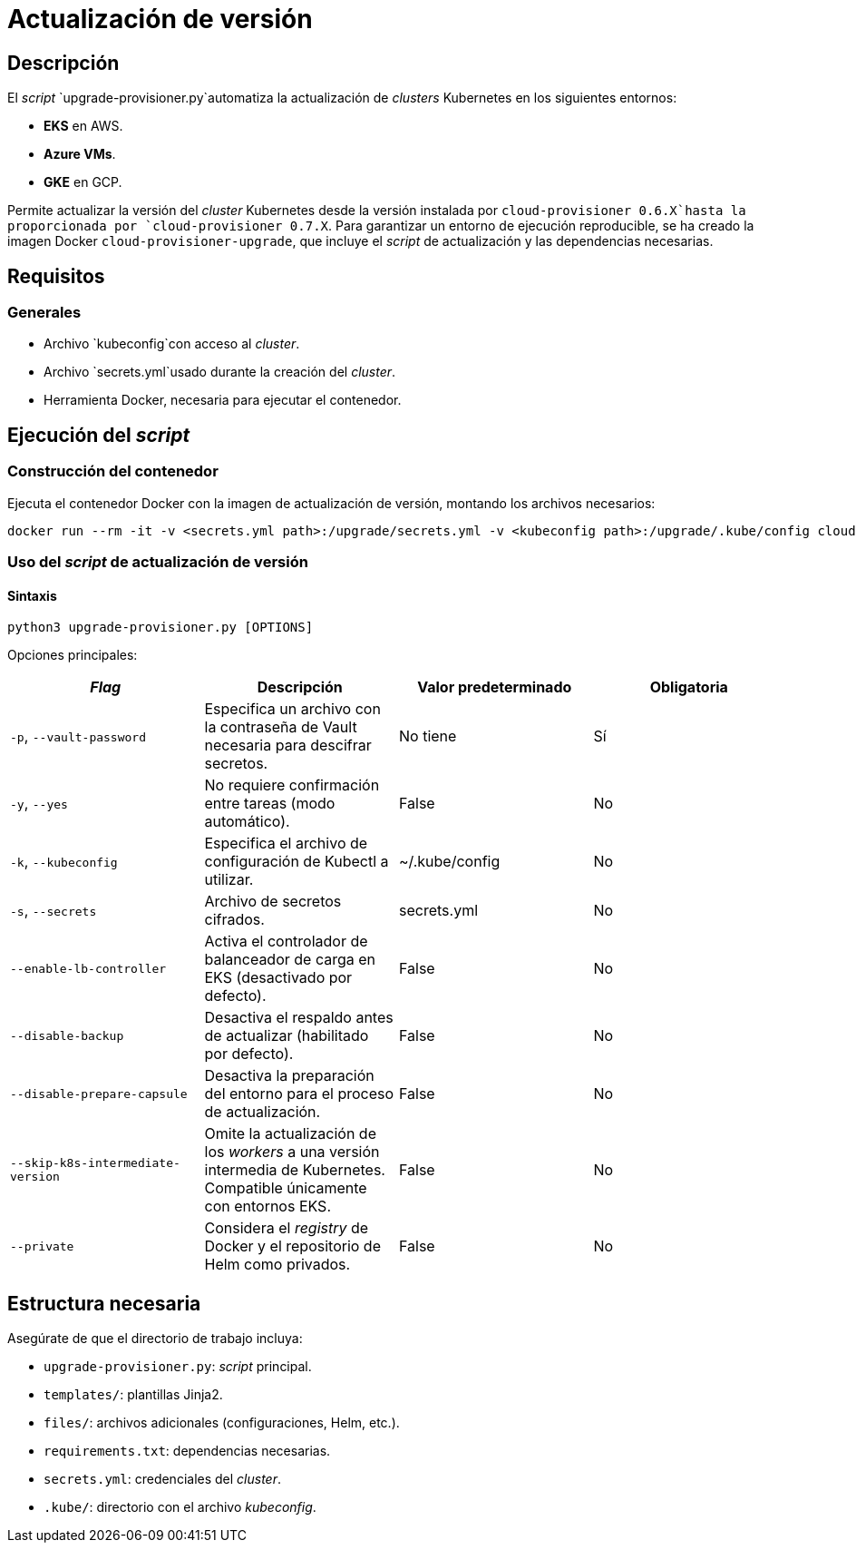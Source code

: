 = Actualización de versión

== Descripción

El _script_ `upgrade-provisioner.py`automatiza la actualización de _clusters_ Kubernetes en los siguientes entornos:

- *EKS* en AWS.
- *Azure VMs*.
- *GKE* en GCP.

Permite actualizar la versión del _cluster_ Kubernetes desde la versión instalada por `cloud-provisioner 0.6.X`hasta la proporcionada por `cloud-provisioner 0.7.X`. Para garantizar un entorno de ejecución reproducible, se ha creado la imagen Docker `cloud-provisioner-upgrade`, que incluye el _script_ de actualización y las dependencias necesarias.

== Requisitos

=== Generales

* Archivo `kubeconfig`con acceso al _cluster_.
* Archivo `secrets.yml`usado durante la creación del _cluster_.
* Herramienta Docker, necesaria para ejecutar el contenedor.

== Ejecución del _script_

=== Construcción del contenedor

Ejecuta el contenedor Docker con la imagen de actualización de versión, montando los archivos necesarios:

[source,bash]
----
docker run --rm -it -v <secrets.yml path>:/upgrade/secrets.yml -v <kubeconfig path>:/upgrade/.kube/config cloud-provisioner-upgrade:0.7.X
----

=== Uso del _script_ de actualización de versión

==== Sintaxis

[source,bash]
----
python3 upgrade-provisioner.py [OPTIONS]
----

Opciones principales:

|===
| _Flag_ | Descripción | Valor predeterminado | Obligatoria

| `-p`, `--vault-password`
| Especifica un archivo con la contraseña de Vault necesaria para descifrar secretos.
| No tiene
| Sí

| `-y`, `--yes`
| No requiere confirmación entre tareas (modo automático). 
| False
| No

| `-k`, `--kubeconfig`
| Especifica el archivo de configuración de Kubectl a utilizar. 
| ~/.kube/config
| No

| `-s`, `--secrets`
| Archivo de secretos cifrados. 
| secrets.yml
| No

| `--enable-lb-controller`
| Activa el controlador de balanceador de carga en EKS (desactivado por defecto). 
| False
| No

| `--disable-backup`
| Desactiva el respaldo antes de actualizar (habilitado por defecto). 
| False
| No

| `--disable-prepare-capsule`
| Desactiva la preparación del entorno para el proceso de actualización. 
| False
| No

| `--skip-k8s-intermediate-version`
| Omite la actualización de los _workers_ a una versión intermedia de Kubernetes. Compatible únicamente con entornos EKS.
| False
| No

| `--private`
| Considera el _registry_ de Docker y el repositorio de Helm como privados.
| False
| No
|===

== Estructura necesaria

Asegúrate de que el directorio de trabajo incluya:

* `upgrade-provisioner.py`: _script_ principal.
* `templates/`: plantillas Jinja2.
* `files/`: archivos adicionales (configuraciones, Helm, etc.).
* `requirements.txt`: dependencias necesarias.
* `secrets.yml`: credenciales del _cluster_.
* `.kube/`: directorio con el archivo _kubeconfig_.
